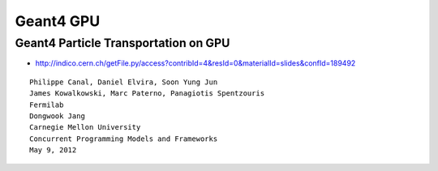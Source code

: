 Geant4 GPU
============

Geant4 Particle Transportation on GPU 
---------------------------------------

* http://indico.cern.ch/getFile.py/access?contribId=4&resId=0&materialId=slides&confId=189492


::

    Philippe Canal, Daniel Elvira, Soon Yung Jun 
    James Kowalkowski, Marc Paterno, Panagiotis Spentzouris 
    Fermilab 
    Dongwook Jang 
    Carnegie Mellon University 
    Concurrent Programming Models and Frameworks 
    May 9, 2012



